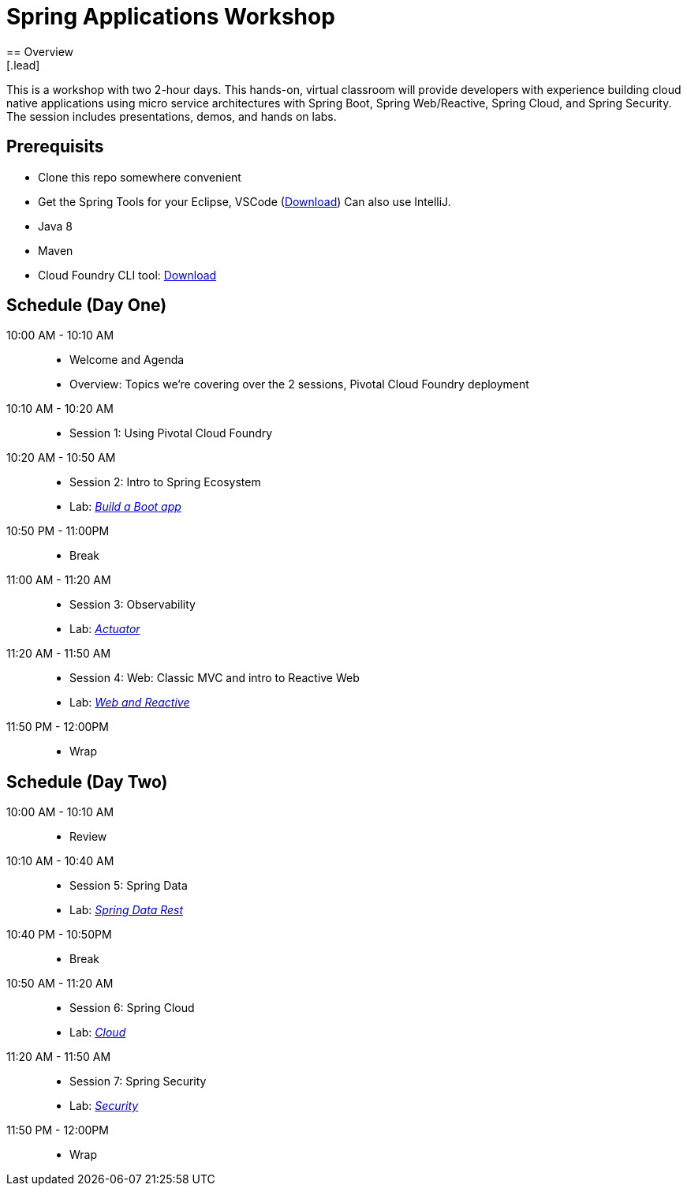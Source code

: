 = Spring Applications Workshop
== Overview
[.lead]
This is a workshop with two 2-hour days.  This hands-on, virtual classroom will provide developers with experience building cloud native applications using micro service architectures with Spring Boot, Spring Web/Reactive, Spring Cloud, and Spring Security. The session includes presentations, demos, and hands on labs.

== Prerequisits

* Clone this repo somewhere convenient
* Get the Spring Tools for your Eclipse, VSCode (link:https://spring.io/tools[Download])  Can also use IntelliJ.
* Java 8
* Maven
* Cloud Foundry CLI tool: link:https://tanzu.vmware.com/tutorials/getting-started/install-the-cf-cli[Download]

== Schedule (Day One)

10:00 AM - 10:10 AM::
 * Welcome and Agenda
 * Overview: Topics we're covering over the 2 sessions, Pivotal Cloud Foundry deployment
10:10 AM - 10:20 AM::
 * Session 1: Using Pivotal Cloud Foundry
10:20 AM - 10:50 AM::
 * Session 2: Intro to Spring Ecosystem
 * Lab: link:labs/build_a_boot_app[_Build a Boot app_]
10:50 PM - 11:00PM::
 * Break
11:00 AM - 11:20 AM::
 * Session 3: Observability
 * Lab: link:labs/actuator[_Actuator_]
11:20 AM - 11:50 AM::
 * Session 4: Web: Classic MVC and intro to Reactive Web
 * Lab: link:labs/web_and_reactive[_Web and Reactive_]
11:50 PM - 12:00PM::
 * Wrap

== Schedule (Day Two)

10:00 AM - 10:10 AM::
 * Review
10:10 AM - 10:40 AM::
 * Session 5: Spring Data
 * Lab: link:labs/data_rest[_Spring Data Rest_]
10:40 PM - 10:50PM::
 * Break
10:50 AM - 11:20 AM::
 * Session 6: Spring Cloud
 * Lab: link:labs/cloud[_Cloud_]
11:20 AM - 11:50 AM::
 * Session 7: Spring Security
 * Lab: link:labs/security[_Security_]
11:50 PM - 12:00PM::
 * Wrap
